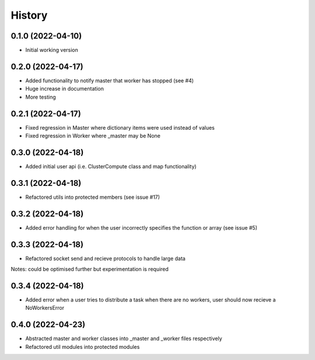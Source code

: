 =======
History
=======

0.1.0 (2022-04-10)
------------------

* Initial working version

0.2.0 (2022-04-17)
------------------

* Added functionality to notify master that worker has stopped (see #4)
* Huge increase in documentation
* More testing

0.2.1 (2022-04-17)
------------------

* Fixed regression in Master where dictionary items were used instead of values
* Fixed regression in Worker where _master may be None

0.3.0 (2022-04-18)
------------------

* Added initial user api (i.e. ClusterCompute class and map functionality)


0.3.1 (2022-04-18)
------------------

* Refactored utils into protected members (see issue #17)

0.3.2 (2022-04-18)
------------------

* Added error handling for when the user incorrectly specifies the function or array (see issue #5)

0.3.3 (2022-04-18)
------------------

* Refactored socket send and recieve protocols to handle large data

Notes: could be optimised further but experimentation is required

0.3.4 (2022-04-18)
------------------

* Added error when a user tries to distribute a task when there are no workers, user should now recieve a NoWorkersError

0.4.0 (2022-04-23)
------------------

* Abstracted master and worker classes into _master and _worker files respectively
* Refactored util modules into protected modules